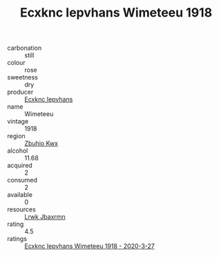 :PROPERTIES:
:ID:                     82c9f319-1959-4427-a6df-d3522be4d834
:END:
#+TITLE: Ecxknc Iepvhans Wimeteeu 1918

- carbonation :: still
- colour :: rose
- sweetness :: dry
- producer :: [[id:e9b35e4c-e3b7-4ed6-8f3f-da29fba78d5b][Ecxknc Iepvhans]]
- name :: Wimeteeu
- vintage :: 1918
- region :: [[id:36bcf6d4-1d5c-43f6-ac15-3e8f6327b9c4][Zbuhio Kwx]]
- alcohol :: 11.68
- acquired :: 2
- consumed :: 2
- available :: 0
- resources :: [[id:a9621b95-966c-4319-8256-6168df5411b3][Lrwk Jbaxrmn]]
- rating :: 4.5
- ratings :: [[id:5fa70a8d-fec3-4366-a952-861a3e3a8801][Ecxknc Iepvhans Wimeteeu 1918 - 2020-3-27]]


